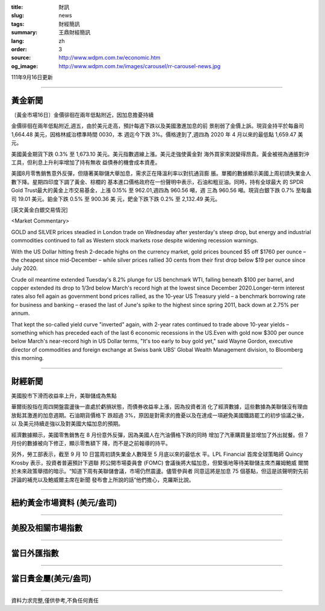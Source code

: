 :title: 財訊
:slug: news
:tags: 財經簡訊
:summary: 王鼎財經簡訊
:lang: zh
:order: 3
:source: http://www.wdpm.com.tw/economic.htm
:og_image: http://www.wdpm.com.tw/images/carousel/rr-carousel-news.jpg

111年9月16日更新

----

黃金新聞
++++++++

〔黃金市場16日〕金價徘徊在兩年低點附近，因加息擔憂持續

金價徘徊在兩年低點附近,週五，由於美元走高，預計每週下跌以及美國激進加息的前
景削弱了金價上訴。現貨金持平於每盎司 1,664.48 美元，因格林威治標準時間 0030，本
週迄今下跌 3%。價格達到了,週四為 2020 年 4 月以來的最低點 1,659.47 美元。

美國黃金期貨下跌 0.3% 至 1,673.10 美元。美元指數週線上漲。美元走強使黃金對
海外買家來說變得昂貴。黃金被視為通脹對沖工具，但利息上升利率增加了持有無收
益債券的機會成本資產。

美國8月零售銷售意外反彈，但隨著美聯儲大舉加息，需求正在降溫利率以對抗通貨膨
脹。單獨的數據顯示美國上周初請失業金人數下降。星期四印度下調了黃金、棕櫚的
基本進口價格政府在一份聲明中表示，石油和粗豆油。同時，持有全球最大
的 SPDR Gold Trust最大的黃金上市交易基金，上漲 0.15% 至 962.01,週四為 960.56 噸，週
三為 960.56 噸。現貨白銀下跌 0.7% 至每盎司 19.01 美元。鉑金下跌 0.5% 至 900.36 美
元，鈀金下跌下跌 0.2% 至 2,132.49 美元。






[英文黃金白銀交易情況]

<Market Commentary>

GOLD and SILVER prices steadied in London trade on Wednesday after yesterday's 
steep drop, but energy and industrial commodities continued to fall as Western 
stock markets rose despite widening recession warnings.

With the US Dollar hitting fresh 2-decade highs on the currency market, gold 
prices bounced $5 off $1760 per ounce – the cheapest since mid-December – while 
silver prices rallied 30 cents from their first drop below $19 per ounce 
since July 2020.

Crude oil meantime extended Tuesday's 8.2% plunge for US benchmark WTI, falling 
beneath $100 per barrel, and copper extended its drop to 1/3rd below March's 
record high at the lowest since December 2020.Longer-term interest rates 
also fell again as government bond prices rallied, as the 10-year US Treasury 
yield – a benchmark borrowing rate for business and banking – erased the 
last of June's spike to the highest since spring 2011, back down at 2.75% 
per annum.

That kept the so-called yield curve "inverted" again, with 2-year rates continued 
to trade above 10-year yields – something which has preceded each of the 
last 6 economic recessions in the US.Even with gold now $300 per ounce below 
March's near-record high in US Dollar terms, "It's too early to buy gold 
yet," said Wayne Gordon, executive director of commodities and foreign exchange 
at Swiss bank UBS' Global Wealth Management division, to Bloomberg this morning.


----

財經新聞
++++++++
美國股市下滑而收益率上升，美聯儲成為焦點

華爾街股指在周四開盤震盪後一直處於虧損狀態，而債券收益率上漲，因為投資者消
化了經濟數據，這些數據為美聯儲沒有理由放鬆其激進的加息週期。石油期貨價格下
跌超過 3%，原因是對需求的擔憂以及在達成一項避免美國鐵路罷工的初步協議之後，以
及美元持續走強以及對美國大幅加息的預期。

經濟數據顯示，美國零售銷售在 8 月份意外反彈，因為美國人在汽油價格下跌的同時
增加了汽車購買量並增加了外出就餐。但 7 月份的數據被向下修正，顯示零售額下
降，而不是之前報導的持平。

另外，勞工部表示，截至 9 月 10 日當周初請失業金人數降至 5 月底以來的最低水
平。LPL Financial 首席全球策略師 Quincy Krosby 表示，投資者普遍預計下週聯
邦公開市場委員會 (FOMC) 會議後將大幅加息，但緊張地等待美聯儲主席杰羅姆鮑威
爾關於未來政策舉措的暗示。“知道下周有美聯儲會議，市場仍然震盪。儘管參與者
同意這將是加息 75 個基點，但這是該聲明對先前評論的補充以及鮑威爾主席在新聞
發布會上所說的話”他們擔心，克羅斯比說。


         

----

紐約黃金市場資料 (美元/盎司)
++++++++++++++++++++++++++++

.. raw:: html

  <A HREF="http://www.kitco.com/connecting.html">
  <IMG SRC="http://www.kitconet.com/images/quotes_4b2.gif" BORDER="0" ALT="[Most Recent Quotes from www.kitco.com]">
  </A>

----

美股及相關市場指數
++++++++++++++++++

.. raw:: html

  <!-- TradingView Widget BEGIN -->
  <div class="tradingview-widget-container">
    <div class="tradingview-widget-container__widget"></div>
    <div class="tradingview-widget-copyright"><a href="https://tw.tradingview.com/markets/indices/" rel="noopener" target="_blank"><span class="blue-text">指數行情</span></a>由TradingView提供</div>
    <script type="text/javascript" src="https://s3.tradingview.com/external-embedding/embed-widget-market-quotes.js" async>
    {
    "title": "指數",
    "width": 770,
    "height": 450,
    "locale": "zh_TW",
    "symbolsGroups": [
      {
        "name": "美國和加拿大",
        "symbols": [
          {
            "name": "FOREXCOM:SPXUSD",
            "displayName": "標準普爾500"
          },
          {
            "name": "FOREXCOM:NSXUSD",
            "displayName": "納斯達克100指數"
          },
          {
            "name": "CME_MINI:ES1!",
            "displayName": "E-迷你 標普指數期貨"
          },
          {
            "name": "INDEX:DXY",
            "displayName": "美元指數"
          },
          {
            "name": "FOREXCOM:DJI",
            "displayName": "道瓊斯 30"
          }
        ]
      },
      {
        "name": "歐洲",
        "symbols": [
          {
            "name": "INDEX:SX5E",
            "displayName": "歐元藍籌50"
          },
          {
            "name": "FOREXCOM:UKXGBP",
            "displayName": "富時100"
          },
          {
            "name": "INDEX:DEU30",
            "displayName": "德國DAX指數"
          },
          {
            "name": "INDEX:CAC40",
            "displayName": "法國 CAC 40 指數"
          },
          {
            "name": "INDEX:SMI"
          }
        ]
      },
      {
        "name": "亞太",
        "symbols": [
          {
            "name": "INDEX:NKY",
            "displayName": "日經225"
          },
          {
            "name": "INDEX:HSI",
            "displayName": "恆生"
          },
          {
            "name": "BSE:SENSEX",
            "displayName": "印度孟買指數"
          },
          {
            "name": "BSE:BSE500"
          },
          {
            "name": "INDEX:KSIC",
            "displayName": "韓國Kospi綜合指數"
          }
        ]
      }
    ],
    "colorTheme": "light"
  }
    </script>
  </div>
  <!-- TradingView Widget END -->

----

當日外匯指數
++++++++++++

.. raw:: html

  <!-- TradingView Widget BEGIN -->
  <div class="tradingview-widget-container">
    <div class="tradingview-widget-container__widget"></div>
    <div class="tradingview-widget-copyright"><a href="https://tw.tradingview.com/markets/currencies/forex-cross-rates/" rel="noopener" target="_blank"><span class="blue-text">外匯匯率</span></a>由TradingView提供</div>
    <script type="text/javascript" src="https://s3.tradingview.com/external-embedding/embed-widget-forex-cross-rates.js" async>
    {
    "width": "100%",
    "height": "100%",
    "currencies": [
      "EUR",
      "USD",
      "JPY",
      "GBP",
      "CNY",
      "TWD"
    ],
    "isTransparent": false,
    "colorTheme": "light",
    "locale": "zh_TW"
  }
    </script>
  </div>
  <!-- TradingView Widget END -->

----

當日貴金屬(美元/盎司)
+++++++++++++++++++++

.. raw:: html 

  <A HREF="http://www.kitco.com/connecting.html">
  <IMG SRC="http://www.kitconet.com/images/quotes_7a.gif" BORDER="0" ALT="[Most Recent Quotes from www.kitco.com]">
  </A>

----

資料力求完整,僅供參考,不負任何責任
